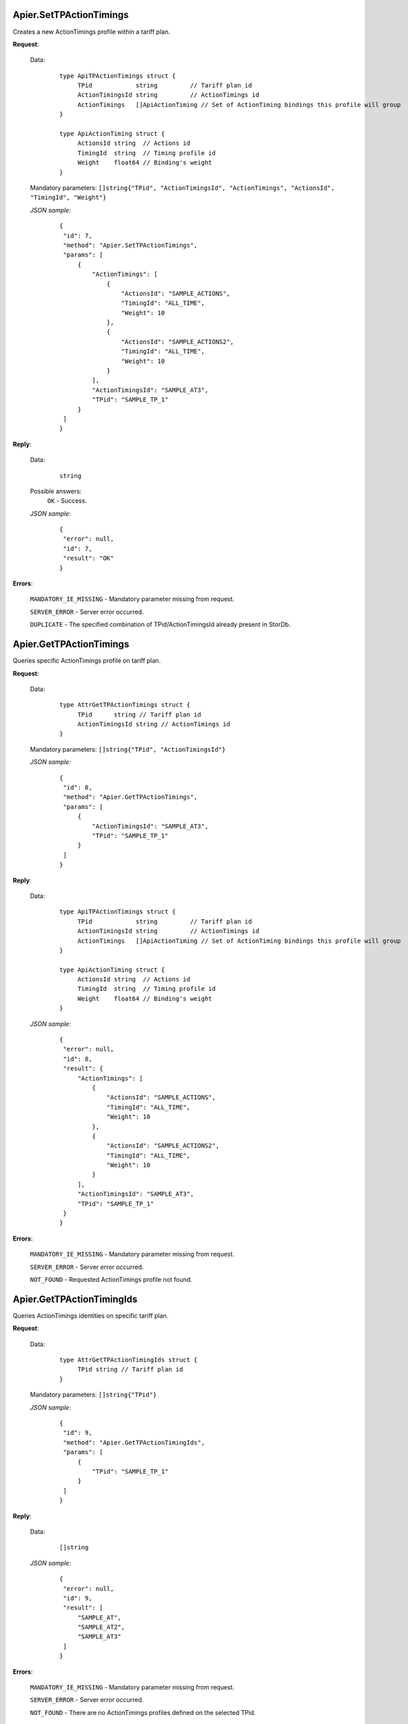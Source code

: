 Apier.SetTPActionTimings
++++++++++++++++++++++++

Creates a new ActionTimings profile within a tariff plan.

**Request**:

 Data:
  ::

   type ApiTPActionTimings struct {
	TPid            string         // Tariff plan id
	ActionTimingsId string         // ActionTimings id
	ActionTimings   []ApiActionTiming // Set of ActionTiming bindings this profile will group
   }

   type ApiActionTiming struct {
	ActionsId string  // Actions id
	TimingId  string  // Timing profile id
	Weight    float64 // Binding's weight
   }

 Mandatory parameters: ``[]string{"TPid", "ActionTimingsId", "ActionTimings", "ActionsId", "TimingId", "Weight"}``

 *JSON sample*:
  ::

   {
    "id": 7, 
    "method": "Apier.SetTPActionTimings", 
    "params": [
        {
            "ActionTimings": [
                {
                    "ActionsId": "SAMPLE_ACTIONS", 
                    "TimingId": "ALL_TIME", 
                    "Weight": 10
                }, 
                {
                    "ActionsId": "SAMPLE_ACTIONS2", 
                    "TimingId": "ALL_TIME", 
                    "Weight": 10
                }
            ], 
            "ActionTimingsId": "SAMPLE_AT3", 
            "TPid": "SAMPLE_TP_1"
        }
    ]
   }

**Reply**:

 Data:
  ::

   string

 Possible answers:
  ``OK`` - Success.

 *JSON sample*:
  ::

   {
    "error": null, 
    "id": 7, 
    "result": "OK"
   }

**Errors**:

 ``MANDATORY_IE_MISSING`` - Mandatory parameter missing from request.

 ``SERVER_ERROR`` - Server error occurred.

 ``DUPLICATE`` - The specified combination of TPid/ActionTimingsId already present in StorDb.


Apier.GetTPActionTimings
++++++++++++++++++++++++

Queries specific ActionTimings profile on tariff plan.

**Request**:

 Data:
  ::

   type AttrGetTPActionTimings struct {
	TPid      string // Tariff plan id
	ActionTimingsId string // ActionTimings id
   }

 Mandatory parameters: ``[]string{"TPid", "ActionTimingsId"}``

 *JSON sample*:
  ::

   {
    "id": 8, 
    "method": "Apier.GetTPActionTimings", 
    "params": [
        {
            "ActionTimingsId": "SAMPLE_AT3", 
            "TPid": "SAMPLE_TP_1"
        }
    ]
   }
 
**Reply**:

 Data:
  ::

   type ApiTPActionTimings struct {
	TPid            string         // Tariff plan id
	ActionTimingsId string         // ActionTimings id
	ActionTimings   []ApiActionTiming // Set of ActionTiming bindings this profile will group
   }

   type ApiActionTiming struct {
	ActionsId string  // Actions id
	TimingId  string  // Timing profile id
	Weight    float64 // Binding's weight
   }

 *JSON sample*:
  ::

   {
    "error": null, 
    "id": 8, 
    "result": {
        "ActionTimings": [
            {
                "ActionsId": "SAMPLE_ACTIONS", 
                "TimingId": "ALL_TIME", 
                "Weight": 10
            }, 
            {
                "ActionsId": "SAMPLE_ACTIONS2", 
                "TimingId": "ALL_TIME", 
                "Weight": 10
            }
        ], 
        "ActionTimingsId": "SAMPLE_AT3", 
        "TPid": "SAMPLE_TP_1"
    }
   }

**Errors**:

 ``MANDATORY_IE_MISSING`` - Mandatory parameter missing from request.

 ``SERVER_ERROR`` - Server error occurred.

 ``NOT_FOUND`` - Requested ActionTimings profile not found.


Apier.GetTPActionTimingIds
++++++++++++++++++++++++++

Queries ActionTimings identities on specific tariff plan.

**Request**:

 Data:
  ::

   type AttrGetTPActionTimingIds struct {
	TPid string // Tariff plan id
   }

 Mandatory parameters: ``[]string{"TPid"}``

 *JSON sample*:
  ::

   {
    "id": 9, 
    "method": "Apier.GetTPActionTimingIds", 
    "params": [
        {
            "TPid": "SAMPLE_TP_1"
        }
    ]
   }

**Reply**:

 Data:
  ::

   []string

 *JSON sample*:
  ::

   {
    "error": null, 
    "id": 9, 
    "result": [
        "SAMPLE_AT", 
        "SAMPLE_AT2", 
        "SAMPLE_AT3"
    ]
   }

**Errors**:

 ``MANDATORY_IE_MISSING`` - Mandatory parameter missing from request.

 ``SERVER_ERROR`` - Server error occurred.

 ``NOT_FOUND`` - There are no ActionTimings profiles defined on the selected TPid.
